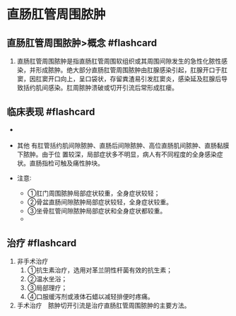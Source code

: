* 直肠肛管周围脓肿
  :PROPERTIES:
  :CUSTOM_ID: 直肠肛管周围脓肿
  :ID:       20211122T213534.525160
  :END:
** 直肠肛管周围脓肿>概念 #flashcard
   :PROPERTIES:
   :CUSTOM_ID: 直肠肛管周围脓肿概念-flashcard
   :END:

1. 直肠肛管周围脓肿是指直肠肛管周围软组织或其周围间隙发生的急性化脓性感染，并形成脓肿。绝大部分直肠肛管周围脓肿由肛腺感染引起，肛腺开口于肛窦，因肛窦开口向上，呈口袋状，存留粪渣易引发肛窦炎，感染延及肛腺后导致括约肌间感染。肛周脓肿溃破或切开引流后常形成肛瘘。

** 临床表现 #flashcard
   :PROPERTIES:
   :CUSTOM_ID: 临床表现-flashcard
   :END:

- [[file:Attachments/Pasted%20image%2020211122205916.png]]
- 其他
  有肛管括约肌间隙脓肿、直肠后间隙脓肿、高位直肠肌间脓肿、直肠黏膜下脓肿。由于位
  置较深，局部症状多不明显，病人有不同程度的全身感染症状。直肠指检可触及痛性肿块。
- 注意∶

  - ①肛门周围脓肿局部症状较重，全身症状较轻；
  - ②骨盆直肠间隙脓肿局部症状较轻，全身症状较重。
  - ③坐骨肛管间隙脓肿局部症状和全身症状都较重。
  - [[file:Attachments/Pasted%20image%2020211122210226.png]]

** 治疗 #flashcard
   :PROPERTIES:
   :CUSTOM_ID: 治疗-flashcard
   :END:
1. 非手术治疗　
   1. ①抗生素治疗，选用对革兰阴性杆菌有效的抗生素；
   2. ②温水坐浴；
   3. ③局部理疗；
   4. ④口服缓泻剂或液体石蜡以减轻排便时疼痛。
2. 手术治疗　脓肿切开引流是治疗直肠肛管周围脓肿的主要方法。
